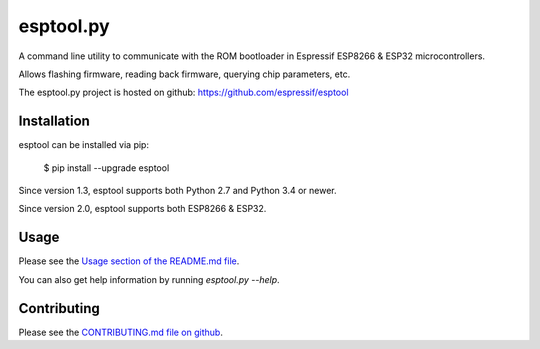 
==========
esptool.py
==========
A command line utility to communicate with the ROM bootloader in Espressif ESP8266 & ESP32 microcontrollers.

Allows flashing firmware, reading back firmware, querying chip parameters, etc.

The esptool.py project is hosted on github: https://github.com/espressif/esptool

Installation
------------

esptool can be installed via pip:

  $ pip install --upgrade esptool

Since version 1.3, esptool supports both Python 2.7 and Python 3.4 or newer.

Since version 2.0, esptool supports both ESP8266 & ESP32.

Usage
-----

Please see the `Usage section of the README.md file <https://github.com/espressif/esptool#usage>`_.

You can also get help information by running `esptool.py --help`.

Contributing
------------
Please see the `CONTRIBUTING.md file on github <https://github.com/espressif/esptool/blob/master/CONTRIBUTING.md>`_.


